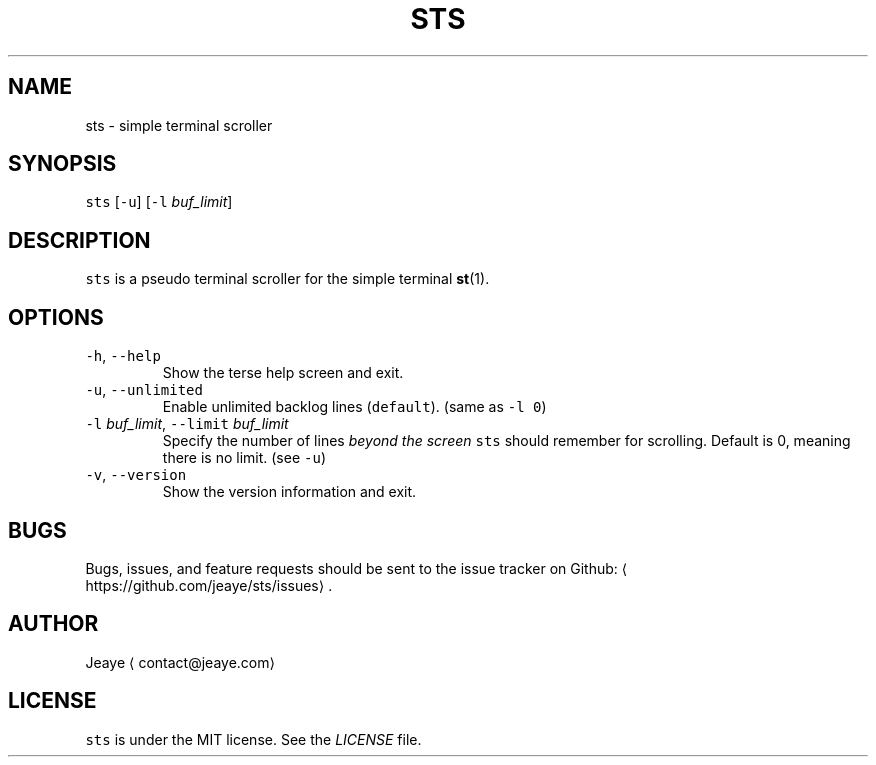 .TH STS 1 "0.1alpha" Linux "User Manuals"
.SH NAME
.PP
sts \- simple terminal scroller
.SH SYNOPSIS
.PP
\fB\fCsts\fR [\fB\fC\-u\fR] [\fB\fC\-l\fR \fIbuf_limit\fP]
.SH DESCRIPTION
.PP
\fB\fCsts\fR is a pseudo terminal scroller for the simple terminal 
.BR st (1).
.SH OPTIONS
.TP
\fB\fC\-h\fR, \fB\fC\-\-help\fR
Show the terse help screen and exit.
.TP
\fB\fC\-u\fR, \fB\fC\-\-unlimited\fR
Enable unlimited backlog lines (\fB\fCdefault\fR). (same as \fB\fC\-l 0\fR)
.TP
\fB\fC\-l\fR \fIbuf_limit\fP, \fB\fC\-\-limit\fR \fIbuf_limit\fP
Specify the number of lines \fIbeyond the screen\fP \fB\fCsts\fR should remember for scrolling. Default is 0, meaning there is no limit. (see \fB\fC\-u\fR)
.TP
\fB\fC\-v\fR, \fB\fC\-\-version\fR
Show the version information and exit.
.SH BUGS
.PP
Bugs, issues, and feature requests should be sent to the issue tracker on Github: 
\[la]https://github.com/jeaye/sts/issues\[ra]\&.
.SH AUTHOR
.PP
Jeaye 
\[la]contact@jeaye.com\[ra]
.SH LICENSE
.PP
\fB\fCsts\fR is under the MIT license. See the \fILICENSE\fP file.
